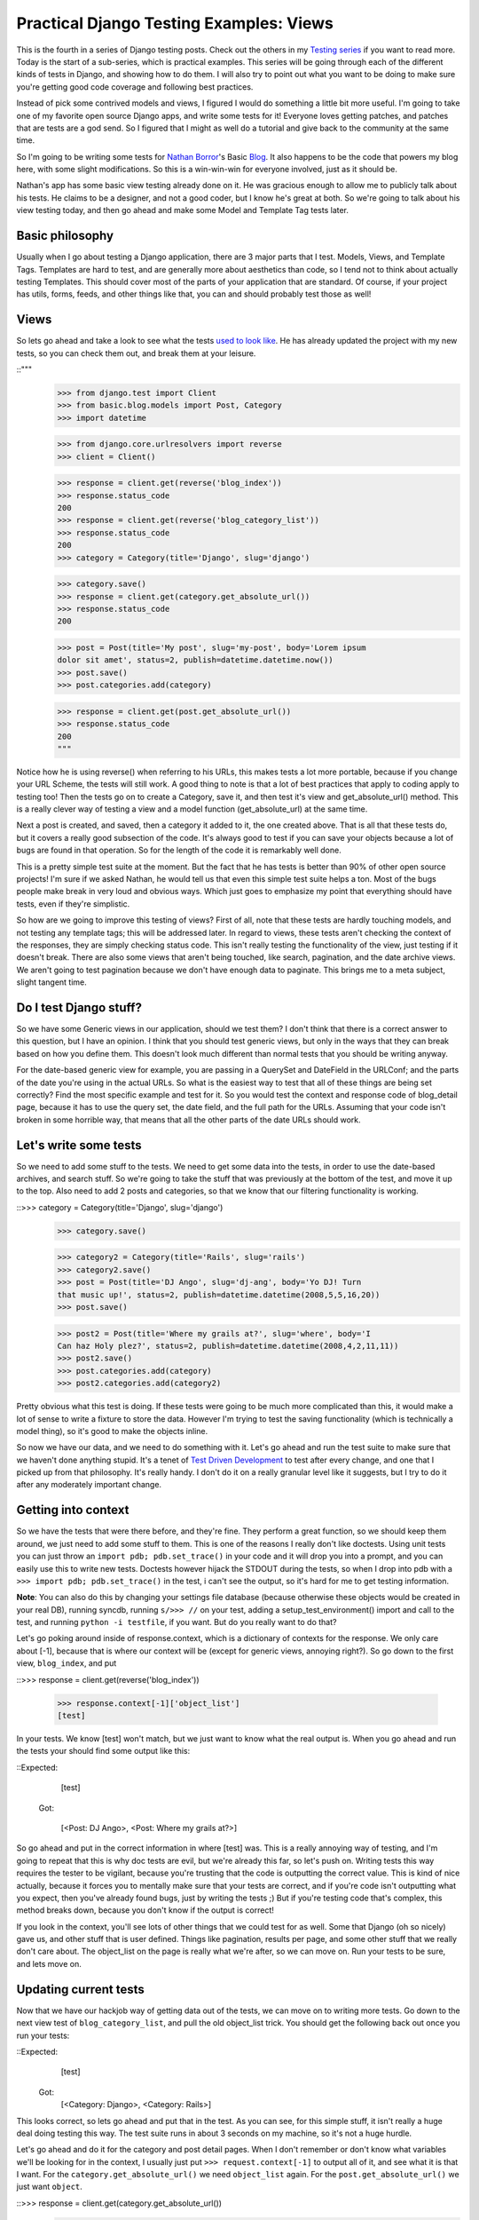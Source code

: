 
Practical Django Testing Examples: Views
----------------------------------------


This is the fourth in a series of Django testing posts. Check out the others
in my `Testing series`_ if you want to read more. Today is the start of a
sub-series, which is practical examples. This series will be going through
each of the different kinds of tests in Django, and showing how to do them. I
will also try to point out what you want to be doing to make sure you're
getting good code coverage and following best practices.

Instead of pick some contrived models and views, I figured I would do
something a little bit more useful. I'm going to take one of my favorite open
source Django apps, and write some tests for it! Everyone loves getting
patches, and patches that are tests are a god send. So I figured that I might
as well do a tutorial and give back to the community at the same time.

So I'm going to be writing some tests for `Nathan Borror`_'s Basic `Blog`_.
It also happens to be the code that powers my blog here, with some slight
modifications. So this is a win-win-win for everyone involved, just as it
should be.

Nathan's app has some basic view testing already done on it. He was gracious
enough to allow me to publicly talk about his tests. He claims to be a
designer, and not a good coder, but I know he's great at both. So we're going
to talk about his view testing today, and then go ahead and make some Model
and Template Tag tests later.


Basic philosophy
~~~~~~~~~~~~~~~~

Usually when I go about testing a Django application, there are 3 major parts
that I test. Models, Views, and Template Tags. Templates are hard to test,
and are generally more about aesthetics than code, so I tend not to think
about actually testing Templates. This should cover most of the parts of your
application that are standard. Of course, if your project has utils, forms,
feeds, and other things like that, you can and should probably test those as
well!


Views
~~~~~

So lets go ahead and take a look to see what the tests `used to look like`_.
He has already updated the project with my new tests, so you can check them
out, and break them at your leisure.

::"""
    >>> from django.test import Client
    >>> from basic.blog.models import Post, Category
    >>> import datetime

    >>> from django.core.urlresolvers import reverse
    >>> client = Client()

    >>> response = client.get(reverse('blog_index'))
    >>> response.status_code
    200
    >>> response = client.get(reverse('blog_category_list'))
    >>> response.status_code
    200
    >>> category = Category(title='Django', slug='django')

    >>> category.save()
    >>> response = client.get(category.get_absolute_url())
    >>> response.status_code
    200

    >>> post = Post(title='My post', slug='my-post', body='Lorem ipsum
    dolor sit amet', status=2, publish=datetime.datetime.now())
    >>> post.save()
    >>> post.categories.add(category)


    >>> response = client.get(post.get_absolute_url())
    >>> response.status_code
    200
    """


Notice how he is using reverse() when referring to his URLs, this makes tests
a lot more portable, because if you change your URL Scheme, the tests will
still work. A good thing to note is that a lot of best practices that apply
to coding apply to testing too! Then the tests go on to create a Category,
save it, and then test it's view and get_absolute_url() method. This is a
really clever way of testing a view and a model function (get_absolute_url)
at the same time.

Next a post is created, and saved, then a category it added to it, the one
created above. That is all that these tests do, but it covers a really good
subsection of the code. It's always good to test if you can save your objects
because a lot of bugs are found in that operation. So for the length of the
code it is remarkably well done.

This is a pretty simple test suite at the moment. But the fact that he has
tests is better than 90% of other open source projects! I'm sure if we asked
Nathan, he would tell us that even this simple test suite helps a ton. Most
of the bugs people make break in very loud and obvious ways. Which just goes
to emphasize my point that everything should have tests, even if they're
simplistic.

So how are we going to improve this testing of views? First of all, note that
these tests are hardly touching models, and not testing any template tags;
this will be addressed later. In regard to views, these tests aren't checking
the context of the responses, they are simply checking status code. This
isn't really testing the functionality of the view, just testing if it
doesn't break. There are also some views that aren't being touched, like
search, pagination, and the date archive views. We aren't going to test
pagination because we don't have enough data to paginate. This brings me to a
meta subject, slight tangent time.


Do I test Django stuff?
~~~~~~~~~~~~~~~~~~~~~~~

So we have some Generic views in our application, should we test them? I
don't think that there is a correct answer to this question, but I have an
opinion. I think that you should test generic views, but only in the ways
that they can break based on how you define them. This doesn't look much
different than normal tests that you should be writing anyway.

For the date-based generic view for example, you are passing in a QuerySet
and DateField in the URLConf; and the parts of the date you're using in the
actual URLs. So what is the easiest way to test that all of these things are
being set correctly? Find the most specific example and test for it. So you
would test the context and response code of blog_detail page, because it has
to use the query set, the date field, and the full path for the URLs.
Assuming that your code isn't broken in some horrible way, that means that
all the other parts of the date URLs should work.


Let's write some tests
~~~~~~~~~~~~~~~~~~~~~~

So we need to add some stuff to the tests. We need to get some data into the
tests, in order to use the date-based archives, and search stuff. So we're
going to take the stuff that was previously at the bottom of the test, and
move it up to the top. Also need to add 2 posts and categories, so that we
know that our filtering functionality is working.

::>>> category = Category(title='Django', slug='django')
    >>> category.save()

    >>> category2 = Category(title='Rails', slug='rails')
    >>> category2.save()
    >>> post = Post(title='DJ Ango', slug='dj-ang', body='Yo DJ! Turn
    that music up!', status=2, publish=datetime.datetime(2008,5,5,16,20))
    >>> post.save()

    >>> post2 = Post(title='Where my grails at?', slug='where', body='I
    Can haz Holy plez?', status=2, publish=datetime.datetime(2008,4,2,11,11))
    >>> post2.save()
    >>> post.categories.add(category)
    >>> post2.categories.add(category2)


Pretty obvious what this test is doing. If these tests were going to be much
more complicated than this, it would make a lot of sense to write a fixture
to store the data. However I'm trying to test the saving functionality (which
is technically a model thing), so it's good to make the objects inline.

So now we have our data, and we need to do something with it. Let's go ahead
and run the test suite to make sure that we haven't done anything stupid.
It's a tenet of `Test Driven Development`_ to test after every change, and
one that I picked up from that philosophy. It's really handy. I don't do it
on a really granular level like it suggests, but I try to do it after any
moderately important change.


Getting into context
~~~~~~~~~~~~~~~~~~~~

So we have the tests that were there before, and they're fine. They perform a
great function, so we should keep them around, we just need to add some stuff
to them. This is one of the reasons I really don't like doctests. Using unit
tests you can just throw an ``import pdb; pdb.set_trace()`` in your code and
it will drop you into a prompt, and you can easily use this to write new
tests. Doctests however hijack the STDOUT during the tests, so when I drop
into pdb with a ``>>> import pdb; pdb.set_trace()`` in the test, i can't see
the output, so it's hard for me to get testing information.

**Note**: You can also do this by changing your settings file database
(because otherwise these objects would be created in your real DB), running
syncdb, running ``s/>>> //`` on your test, adding a setup_test_environment()
import and call to the test, and running ``python -i testfile``, if you want.
But do you really want to do that?

Let's go poking around inside of response.context, which is a dictionary of
contexts for the response. We only care about [-1], because that is where our
context will be (except for generic views, annoying right?). So go down to
the first view, ``blog_index``, and put

::>>> response = client.get(reverse('blog_index'))

    >>> response.context[-1]['object_list']
    [test]


In your tests. We know [test] won't match, but we just want to know what the
real output is. When you go ahead and run the tests your should find some
output like this:

::Expected:
        [test]
    Got:

        [<Post: DJ Ango>, <Post: Where my grails at?>]



So go ahead and put in the correct information in where [test] was. This is a
really annoying way of testing, and I'm going to repeat that this is why doc
tests are evil, but we're already this far, so let's push on. Writing tests
this way requires the tester to be vigilant, because you're trusting that the
code is outputting the correct value. This is kind of nice actually, because
it forces you to mentally make sure that your tests are correct, and if
you're code isn't outputting what you expect, then you've already found bugs,
just by writing the tests ;) But if you're testing code that's complex, this
method breaks down, because you don't know if the output is correct!

If you look in the context, you'll see lots of other things that we could
test for as well. Some that Django (oh so nicely) gave us, and other stuff
that is user defined. Things like pagination, results per page, and some
other stuff that we really don't care about. The object_list on the page is
really what we're after, so we can move on. Run your tests to be sure, and
lets move on.


Updating current tests
~~~~~~~~~~~~~~~~~~~~~~

Now that we have our hackjob way of getting data out of the tests, we can
move on to writing more tests. Go down to the next view test of
``blog_category_list``, and pull the old object_list trick. You should get
the following back out once you run your tests:

::Expected:
         [test]
     Got:
         [<Category: Django>, <Category: Rails>]



This looks correct, so lets go ahead and put that in the test. As you can
see, for this simple stuff, it isn't really a huge deal doing testing this
way. The test suite runs in about 3 seconds on my machine, so it's not a huge
hurdle.

Let's go ahead and do it for the category and post detail pages. When I don't
remember or don't know what variables we'll be looking for in the context, I
usually just put ``>>> request.context[-1]`` to output all of it, and see
what it is that I want. For the ``category.get_absolute_url()`` we need
``object_list`` again. For the ``post.get_absolute_url()`` we just want
``object``.

::>>> response = client.get(category.get_absolute_url())
    >>> response.context[-1]['object_list']
    [<Post: DJ Ango>]
    >>> response.status_code
    200

    >>> response = client.get(post.get_absolute_url())
    >>> response.context[-1]['object']

    <Post: DJ Ango>
    >>> response.status_code


We can consider those views tested now.


Creating new tests
~~~~~~~~~~~~~~~~~~

So now we've improved on the tests that were already there. Let's go ahead
and write some new ones for search and the date-based views. Starting with
search, because it will be interesting. Search requires some GET requests
with the test client, which should be fun.

::>>> response = client.get(reverse('blog_search'), {'q': 'DJ'})

    >>> response.context[-1]['object_list']
    [<Post: DJ Ango>]

    >>> response.status_code
    200
    >>> response = client.get(reverse('blog_search'), {'q': 'Holy'})

    >>> response.context[-1]['object_list']
    [<Post: Where my grails at?>]

    >>> response.status_code
    200
    >>> response = client.get(reverse('blog_search'), {'q': ''})

    >>> response.context[-1]['message']
    'Search term was too vague. Please try again.'


As you can see, we're testing to make sure that search works. We're also
testing the edge case of a blank search, and making sure this does what we
want. A blank search could return everything, nothing, or an error. The
correct output is an error, so we go ahead and check for that. Notice that
you pass GET parameters in the test client as a dictionary after the URL, and
passing them as ``?q=test`` on the URL wouldn't work. `Russ`_ is working on
fixing that, and by the time you read this, it might not be true.

Next, on to testing the generic date views. You should be in the hang of it
by now.

::>>> response = client.get(reverse('blog_detail', args=[2008, 'apr', 2,
'where']))

    >>> response.context[-1]['object']
    <Post: Where my grails at?>

    >>> response.status_code
    200


Notice here that we're using the args on reverse, and not using get
parameters. We're passing those arguments as positional into the view. You
can also use kwargs={'year': '2008'} if you want to be more explicit. As
talked about above, I feel that this is enough of testing for the generic
views.

Wow! That was a long post. I'm glad I decided to split the testing up into
separate posts! I hope this has been enlightening for everyone, and I'm sure
that I'm doing it wrong in some places. I would love some feedback, and to
hear how you work around and solve some of the problems above. Also your
thoughts on this kind of stuff.

Nathan has graciously included `my new tests`_ in his project, if you want to
see them live, or check them out.




.. _Testing series: /tag/testing-series/
.. _Nathan Borror: http://playgroundblues.com/
.. _Blog: http://code.google.com/p/django-basic-
    apps/source/browse/trunk/blog/
.. _used to look like: http://code.google.com/p/django-basic-
    apps/source/browse/trunk/blog/tests.py?r=62
.. _Test Driven Development: http://en.wikipedia.org/wiki/Test-
    driven_development
.. _Russ: http://cecinestpasun.com/
.. _my new tests: http://code.google.com/p/django-basic-
    apps/source/browse/trunk/blog/tests.py
